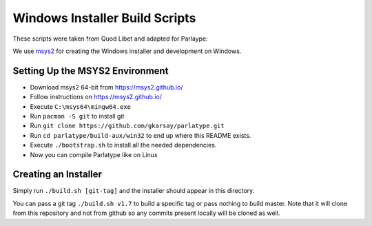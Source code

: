 ===============================
Windows Installer Build Scripts
===============================

These scripts were taken from Quod Libet and adapted for Parlaype:

We use `msys2 <https://msys2.github.io/>`__ for creating the Windows installer
and development on Windows.


Setting Up the MSYS2 Environment
--------------------------------

* Download msys2 64-bit from https://msys2.github.io/
* Follow instructions on https://msys2.github.io/
* Execute ``C:\msys64\mingw64.exe``
* Run ``pacman -S git`` to install git
* Run ``git clone https://github.com/gkarsay/parlatype.git``
* Run ``cd parlatype/build-aux/win32`` to end up where this README exists.
* Execute ``./bootstrap.sh`` to install all the needed dependencies.
* Now you can compile Parlatype like on Linux


Creating an Installer
---------------------

Simply run ``./build.sh [git-tag]`` and the installer should appear in this
directory.

You can pass a git tag ``./build.sh v1.7`` to build a specific tag or
pass nothing to build master. Note that it will clone from this repository and
not from github so any commits present locally will be cloned as well.